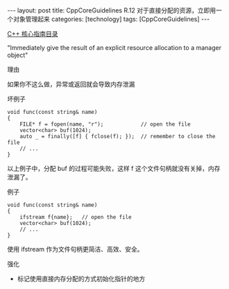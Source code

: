 #+BEGIN_EXPORT html
---
layout: post
title: CppCoreGuidelines R.12 对于直接分配的资源，立即用一个对象管理起来
categories: [technology]
tags: [CppCoreGuidelines]
---
#+END_EXPORT

[[http://kimi.im/tags.html#CppCoreGuidelines-ref][C++ 核心指南目录]]

"Immediately give the result of an explicit resource allocation to a manager object"


理由

如果你不这么做，异常或返回就会导致内存泄漏


坏例子

#+begin_src C++ :exports both :flags -std=c++20 :namespaces std :includes  <iostream> <vector> <algorithm> :eval no-export :results output
void func(const string& name)
{
    FILE* f = fopen(name, "r");            // open the file
    vector<char> buf(1024);
    auto _ = finally([f] { fclose(f); });  // remember to close the file
    // ...
}
#+end_src

以上例子中，分配 buf 的过程可能失败，这样 f 这个文件句柄就没有关掉，内存泄漏了。


例子

#+begin_src C++ :exports both :flags -std=c++20 :namespaces std :includes  <iostream> <vector> <algorithm> :eval no-export :results output
void func(const string& name)
{
    ifstream f{name};   // open the file
    vector<char> buf(1024);
    // ...
}
#+end_src

使用 ifstream 作为文件句柄更简洁、高效、安全。


强化
- 标记使用直接内存分配的方式初始化指针的地方
